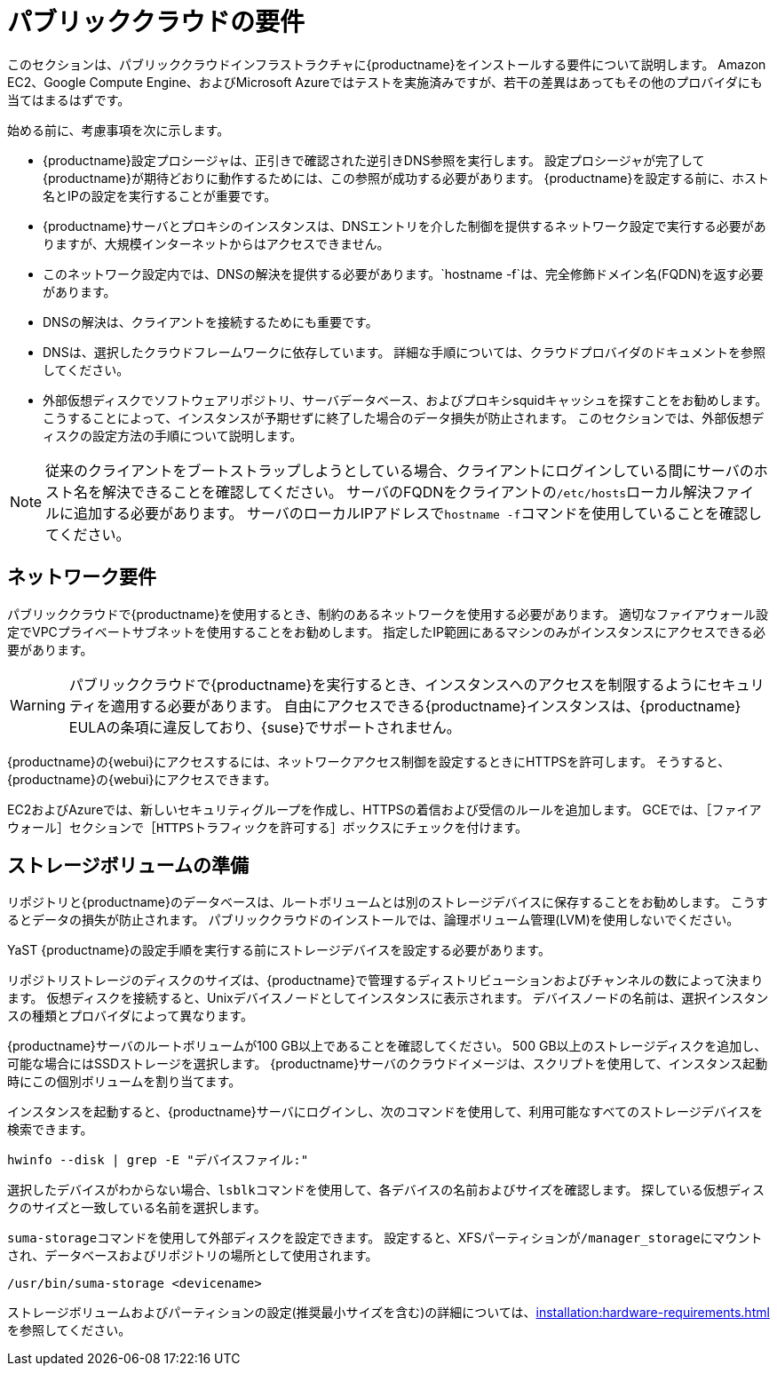 [[install-pubcloud-requirements]]
= パブリッククラウドの要件

このセクションは、パブリッククラウドインフラストラクチャに{productname}をインストールする要件について説明します。 Amazon EC2、Google Compute Engine、およびMicrosoft Azureではテストを実施済みですが、若干の差異はあってもその他のプロバイダにも当てはまるはずです。

始める前に、考慮事項を次に示します。

* {productname}設定プロシージャは、正引きで確認された逆引きDNS参照を実行します。 設定プロシージャが完了して{productname}が期待どおりに動作するためには、この参照が成功する必要があります。 {productname}を設定する前に、ホスト名とIPの設定を実行することが重要です。
* {productname}サーバとプロキシのインスタンスは、DNSエントリを介した制御を提供するネットワーク設定で実行する必要がありますが、大規模インターネットからはアクセスできません。
* このネットワーク設定内では、DNSの解決を提供する必要があります。`hostname -f`は、完全修飾ドメイン名(FQDN)を返す必要があります。
* DNSの解決は、クライアントを接続するためにも重要です。
* DNSは、選択したクラウドフレームワークに依存しています。 詳細な手順については、クラウドプロバイダのドキュメントを参照してください。
* 外部仮想ディスクでソフトウェアリポジトリ、サーバデータベース、およびプロキシsquidキャッシュを探すことをお勧めします。 こうすることによって、インスタンスが予期せずに終了した場合のデータ損失が防止されます。 このセクションでは、外部仮想ディスクの設定方法の手順について説明します。


[NOTE]
====
従来のクライアントをブートストラップしようとしている場合、クライアントにログインしている間にサーバのホスト名を解決できることを確認してください。 サーバのFQDNをクライアントの[path]``/etc/hosts``ローカル解決ファイルに追加する必要があります。 サーバのローカルIPアドレスで[command]``hostname -f``コマンドを使用していることを確認してください。
====



== ネットワーク要件

パブリッククラウドで{productname}を使用するとき、制約のあるネットワークを使用する必要があります。 適切なファイアウォール設定でVPCプライベートサブネットを使用することをお勧めします。 指定したIP範囲にあるマシンのみがインスタンスにアクセスできる必要があります。

[WARNING]
====
パブリッククラウドで{productname}を実行するとき、インスタンスへのアクセスを制限するようにセキュリティを適用する必要があります。 自由にアクセスできる{productname}インスタンスは、{productname} EULAの条項に違反しており、{suse}でサポートされません。
====

{productname}の{webui}にアクセスするには、ネットワークアクセス制御を設定するときにHTTPSを許可します。 そうすると、{productname}の{webui}にアクセスできます。

EC2およびAzureでは、新しいセキュリティグループを作成し、HTTPSの着信および受信のルールを追加します。 GCEでは、［``ファイアウォール``］セクションで［``HTTPSトラフィックを許可する``］ボックスにチェックを付けます。



== ストレージボリュームの準備

リポジトリと{productname}のデータベースは、ルートボリュームとは別のストレージデバイスに保存することをお勧めします。 こうするとデータの損失が防止されます。 パブリッククラウドのインストールでは、論理ボリューム管理(LVM)を使用しないでください。

YaST {productname}の設定手順を実行する前にストレージデバイスを設定する必要があります。

リポジトリストレージのディスクのサイズは、{productname}で管理するディストリビューションおよびチャンネルの数によって決まります。 仮想ディスクを接続すると、Unixデバイスノードとしてインスタンスに表示されます。 デバイスノードの名前は、選択インスタンスの種類とプロバイダによって異なります。

{productname}サーバのルートボリュームが100{nbsp}GB以上であることを確認してください。 500{nbsp}GB以上のストレージディスクを追加し、可能な場合にはSSDストレージを選択します。 {productname}サーバのクラウドイメージは、スクリプトを使用して、インスタンス起動時にこの個別ボリュームを割り当てます。

インスタンスを起動すると、{productname}サーバにログインし、次のコマンドを使用して、利用可能なすべてのストレージデバイスを検索できます。

----
hwinfo --disk | grep -E "デバイスファイル:"
----

選択したデバイスがわからない場合、[command]``lsblk``コマンドを使用して、各デバイスの名前およびサイズを確認します。 探している仮想ディスクのサイズと一致している名前を選択します。

[command]``suma-storage``コマンドを使用して外部ディスクを設定できます。 設定すると、XFSパーティションが``/manager_storage``にマウントされ、データベースおよびリポジトリの場所として使用されます。

----
/usr/bin/suma-storage <devicename>
----

ストレージボリュームおよびパーティションの設定(推奨最小サイズを含む)の詳細については、xref:installation:hardware-requirements.adoc[]を参照してください。
